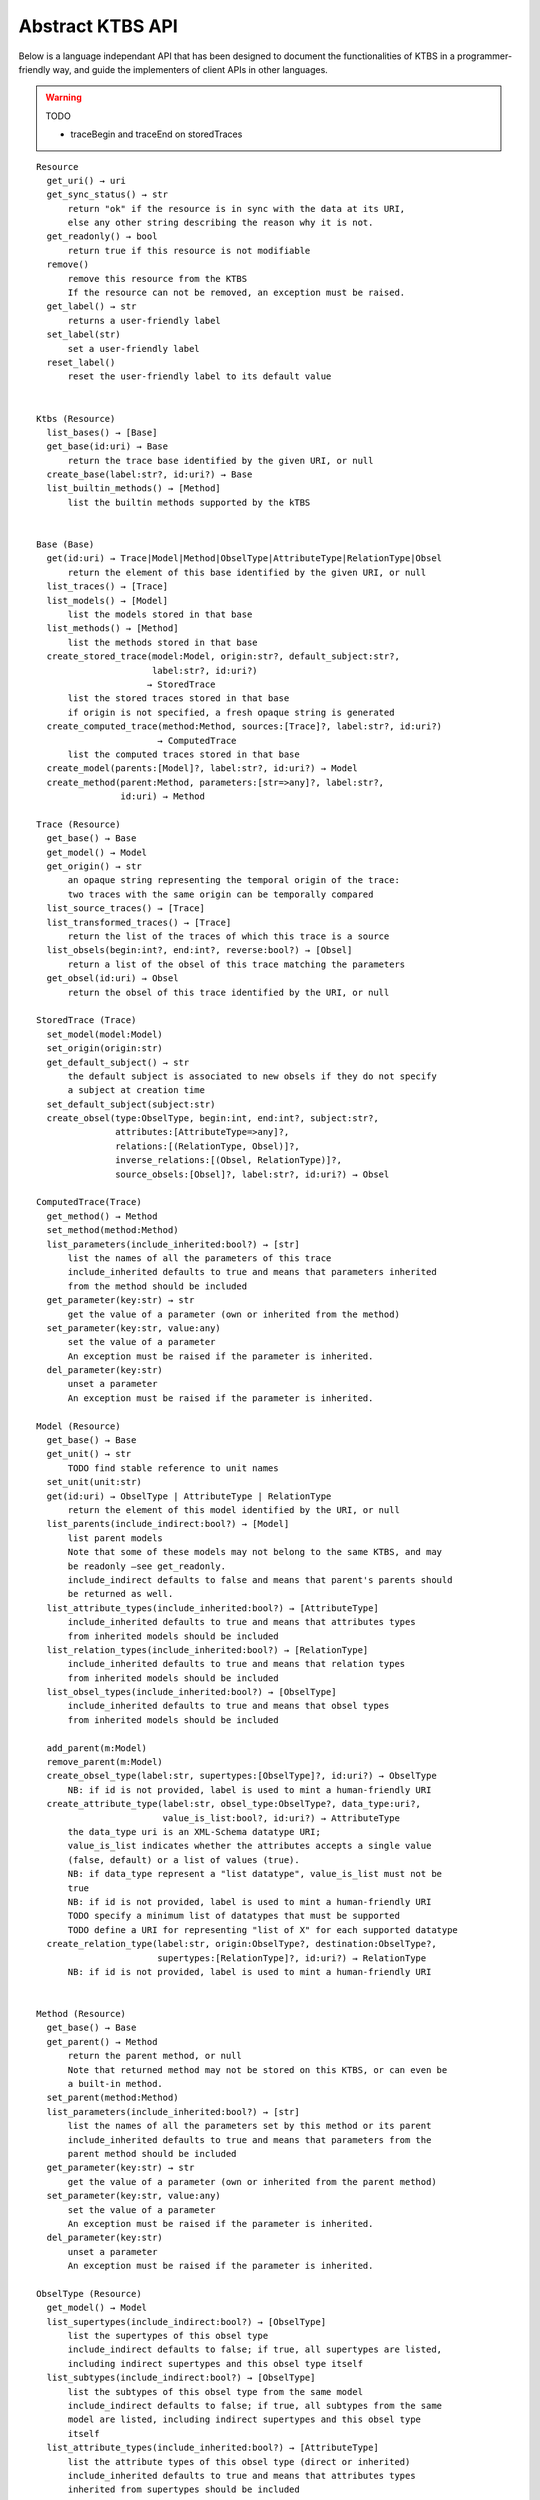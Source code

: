 .. _abstract-ktbs-api:

Abstract KTBS API
=================

Below is a language independant API that has been designed to document the functionalities of KTBS in a programmer-friendly way, and guide the implementers of client APIs in other languages.

.. warning:: TODO

  * traceBegin and traceEnd on storedTraces

::

    Resource
      get_uri() → uri
      get_sync_status() → str
          return "ok" if the resource is in sync with the data at its URI,
          else any other string describing the reason why it is not.
      get_readonly() → bool
          return true if this resource is not modifiable
      remove()
          remove this resource from the KTBS
          If the resource can not be removed, an exception must be raised.
      get_label() → str
          returns a user-friendly label
      set_label(str)
          set a user-friendly label
      reset_label()
          reset the user-friendly label to its default value
      
    
    Ktbs (Resource)
      list_bases() → [Base]
      get_base(id:uri) → Base
          return the trace base identified by the given URI, or null
      create_base(label:str?, id:uri?) → Base
      list_builtin_methods() → [Method]
          list the builtin methods supported by the kTBS
       
    
    Base (Base)
      get(id:uri) → Trace|Model|Method|ObselType|AttributeType|RelationType|Obsel
          return the element of this base identified by the given URI, or null
      list_traces() → [Trace]
      list_models() → [Model]
          list the models stored in that base
      list_methods() → [Method]
          list the methods stored in that base
      create_stored_trace(model:Model, origin:str?, default_subject:str?,
                          label:str?, id:uri?)
                         → StoredTrace
          list the stored traces stored in that base
          if origin is not specified, a fresh opaque string is generated
      create_computed_trace(method:Method, sources:[Trace]?, label:str?, id:uri?)
                           → ComputedTrace
          list the computed traces stored in that base
      create_model(parents:[Model]?, label:str?, id:uri?) → Model
      create_method(parent:Method, parameters:[str=>any]?, label:str?,
                    id:uri) → Method
    
    Trace (Resource)
      get_base() → Base
      get_model() → Model
      get_origin() → str
          an opaque string representing the temporal origin of the trace:
          two traces with the same origin can be temporally compared
      list_source_traces() → [Trace]
      list_transformed_traces() → [Trace]
          return the list of the traces of which this trace is a source
      list_obsels(begin:int?, end:int?, reverse:bool?) → [Obsel]
          return a list of the obsel of this trace matching the parameters
      get_obsel(id:uri) → Obsel
          return the obsel of this trace identified by the URI, or null
    
    StoredTrace (Trace)
      set_model(model:Model)
      set_origin(origin:str)
      get_default_subject() → str
          the default subject is associated to new obsels if they do not specify
          a subject at creation time
      set_default_subject(subject:str)
      create_obsel(type:ObselType, begin:int, end:int?, subject:str?,
                   attributes:[AttributeType=>any]?,
                   relations:[(RelationType, Obsel)]?,
                   inverse_relations:[(Obsel, RelationType)]?,
                   source_obsels:[Obsel]?, label:str?, id:uri?) → Obsel
    
    ComputedTrace(Trace)
      get_method() → Method
      set_method(method:Method)
      list_parameters(include_inherited:bool?) → [str]
          list the names of all the parameters of this trace
          include_inherited defaults to true and means that parameters inherited
          from the method should be included
      get_parameter(key:str) → str
          get the value of a parameter (own or inherited from the method)
      set_parameter(key:str, value:any)
          set the value of a parameter
          An exception must be raised if the parameter is inherited.
      del_parameter(key:str)
          unset a parameter
          An exception must be raised if the parameter is inherited.
    
    Model (Resource)
      get_base() → Base
      get_unit() → str
          TODO find stable reference to unit names
      set_unit(unit:str)
      get(id:uri) → ObselType | AttributeType | RelationType
          return the element of this model identified by the URI, or null
      list_parents(include_indirect:bool?) → [Model]
          list parent models
          Note that some of these models may not belong to the same KTBS, and may
          be readonly —see get_readonly.
          include_indirect defaults to false and means that parent's parents should
          be returned as well.
      list_attribute_types(include_inherited:bool?) → [AttributeType]
          include_inherited defaults to true and means that attributes types
          from inherited models should be included
      list_relation_types(include_inherited:bool?) → [RelationType]
          include_inherited defaults to true and means that relation types
          from inherited models should be included
      list_obsel_types(include_inherited:bool?) → [ObselType]
          include_inherited defaults to true and means that obsel types
          from inherited models should be included
    
      add_parent(m:Model)
      remove_parent(m:Model)
      create_obsel_type(label:str, supertypes:[ObselType]?, id:uri?) → ObselType
          NB: if id is not provided, label is used to mint a human-friendly URI
      create_attribute_type(label:str, obsel_type:ObselType?, data_type:uri?,
                            value_is_list:bool?, id:uri?) → AttributeType
          the data_type uri is an XML-Schema datatype URI;
          value_is_list indicates whether the attributes accepts a single value
          (false, default) or a list of values (true).
          NB: if data_type represent a "list datatype", value_is_list must not be
          true
          NB: if id is not provided, label is used to mint a human-friendly URI
          TODO specify a minimum list of datatypes that must be supported
          TODO define a URI for representing "list of X" for each supported datatype
      create_relation_type(label:str, origin:ObselType?, destination:ObselType?,
                           supertypes:[RelationType]?, id:uri?) → RelationType
          NB: if id is not provided, label is used to mint a human-friendly URI
    
    
    Method (Resource)
      get_base() → Base
      get_parent() → Method
          return the parent method, or null
          Note that returned method may not be stored on this KTBS, or can even be
          a built-in method.
      set_parent(method:Method)
      list_parameters(include_inherited:bool?) → [str]
          list the names of all the parameters set by this method or its parent
          include_inherited defaults to true and means that parameters from the
          parent method should be included
      get_parameter(key:str) → str
          get the value of a parameter (own or inherited from the parent method)
      set_parameter(key:str, value:any)
          set the value of a parameter
          An exception must be raised if the parameter is inherited.
      del_parameter(key:str)
          unset a parameter
          An exception must be raised if the parameter is inherited.
    
    ObselType (Resource)
      get_model() → Model
      list_supertypes(include_indirect:bool?) → [ObselType]
          list the supertypes of this obsel type
          include_indirect defaults to false; if true, all supertypes are listed,
          including indirect supertypes and this obsel type itself
      list_subtypes(include_indirect:bool?) → [ObselType]
          list the subtypes of this obsel type from the same model
          include_indirect defaults to false; if true, all subtypes from the same
          model are listed, including indirect supertypes and this obsel type
          itself
      list_attribute_types(include_inherited:bool?) → [AttributeType]
          list the attribute types of this obsel type (direct or inherited)
          include_inherited defaults to true and means that attributes types
          inherited from supertypes should be included
      list_relation_types(include_inherited:bool?) → [RelationType]
          list the outgoing relation types of this obsel type (direct or inherited)
          include_inherited defaults to true and means that relation types
          inherited from supertypes should be included
      list_inverse_relation_types(include_inherited:bool?) → [RelationType]
          list the inverse relation types of this obsel type (direct or inherited)
          include_inherited defaults to true and means that inverse relation types
          inherited from supertypes should be included
      create_attribute_type(label:str, data_type:uri?, value_is_list:book?,
                            id:uri?)
                           → AttributeType
          shortcut to get_model().create_attribute_type where this ObselType is the
          obsel type
      create_relation_type(label:str, destination:ObselType?,
                           supertypes:[RelationType]?, id:uri?)
                          → RelationType
          shortcut to get_model().create_relation_type where this ObselType is the
          origin
      add_supertype(ot:ObselType)
      remove_supertype(ot:ObselType)
      
    
    AttributeType (Resource)
      get_model() → Model
      get_obsel_type() → ObselType
      set_obsel_type(ot:ObselType)
      get_data_type() → uri
      set_data_type(data_type:uri, is_list:bool?)
          is_list indicates whether the attribute accepts a single value (false,
          default) or a list of values (true)
          NB: if data_type represent a "list datatype", value_is_list must not be
          true
    
    RelationType (Resource)
      get_model() → Model
      list_supertypes(include_indirect:bool?) → [RelationType]
          list the supertypes of this relation type
          include_indirect defaults to false; if true, all supertypes are listed,
          including indirect supertypes and this relation type itself
      list_subtypes(include_indirect:bool?) → [RelationType]
          list the subtypes of this relation type from the same model
          include_indirect defaults to false; if true, all subtypes from the same
          model are listed, including indirect supertypes and this relation type
          itself
      get_origin() → ObselType
      set_origin(ot:ObselType)
      get_destination() → ObselType
      set_destination(ot:ObselType)
      add_supertype(rt:RelationType)
      remove_supertype(rt:RelationType)
    
    Obsel (Resource)
      get_trace() → Trace
      get_obsel_type() → ObselType
      get_begin() → int
      get_end() → int
      get_subject() → str
      list_source_obsels() → [Obsel]
      list_attribute_types() → [AttributeType]
      list_relation_types() → [RelationType]
      list_related_obsels(rt:RelationType) → [Obsel]
      list_inverse_relation_types() → [RelationTtype]
      list_relating_obsels(rt:RelationType) → [Obsel]
      get_attribute_value(at:AttributeType) → any
          return the value of the given attribute type for this obsel
      # obsel modification (trace amendment)
      set_attribute_value(at:AttributeType, value:any)
      del_attribute_value(at:AttributeType)
      add_related_obsel(rt:RelationType, value:Obsel)
      del_related_obsel(rt:RelationType, value:Obsel)
    
General Rules
-------------

* Whenever parameter is named 'id:uri', it should be possible to provide a
  relative URI, which will be resolved against the URI of the target object.

* The order of the parameter is important. Whenever an optional parameter is to
  be omitted, it can be set to NULL or named parameters (language permitting)
  can be used for the following parameters.

* For all get_X methods accepting a parameter, the result should be null if no
  object matches the parameter.

* For all create_X methods, an exception must be raised if the given URI is
  invalid or already in use.

* All modification operations (set_*, remove) on model elements (ObselType,
  AttributeType, RelationType) actually modify the model from which they were
  accessed. If the model is readonly (see the get_readonly method), those
  methods must raise an exception.


Design Rationale
----------------

* As method-controlled attributes are not possible or easy to implement in some/
  languages, this abstract API only defines *methods*, in order to provide the
  least common denominator.

* For the same reason, whenever mutiple values are to be returned, it
  prescribes the use of a list (or the closest match in the target language,
  e.g. Array in javascript).

* However, adaptations are also recommended, depending on the features of the
  target language. All those adaptations should be documented with the given
  API. Below is a list of recommended adaptations:

  * for languages supporting read-only attributes, it is recommended
    to provide a read-only attribute 'x' for every method get_x(); if get_x
    has optional parameters, 'x' should be equivalent to calling it with 0
    parameters.

    It is also recommended to provide a read-only attribute 'xs' for every
    method list_xs(); if list_xs has optional parameters, 'xs' should be
    equivalent to calling it with 0 parameters.

  * for languages supporting method-controlled attributes, it is recommended
    to make attribute 'x' settable whenever there is a method set_x(val);
    if set_x has additional optional parameters, 'x' should be equivalent to
    calling it with only the first parameter.

  * for language supporting a notion of iterator (which may be more efficient
    than lists), it is recommended to provide a method iter_xs(...) for every
    method list_xs(...), acceptin the same parameters.

    NB: implementing list_xs(...) on top of iter_xs(...) should be trivial,
    and would probably be the way to do. 

  * for language having a tradition of using CamelCase instead of underscore,
    all method may be renamed by replacing _[a-z] with the corresponding
    capital letter.
